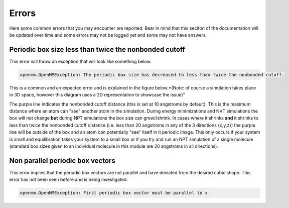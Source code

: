 Errors
======

Here some common errors that you may encounter are reported. Bear in mind that this seciton of the documentation will be updated over time
and some errors may not be logged yet and some may not have answers.

Periodic box size less than twice the nonbonded cutoff
------------------------------------------------------


This error will throw an exception that will look like something below.

.. code-block:: bash

	openmm.OpenMMException: The periodic box size has decreased to less than twice the nonbonded cutoff.

This is a common and an expected error and is explained in the figure below.*(Note: of course a simulation takes place in 3D space, however this diagram
uses a 2D representation to showcase the issue)"

.. image:: images/PBC_error.png

The purple line indicates the nonbonded cutoff distance (this is set at 10 angstroms by default). This is the maximum distance where an atom can "see"
another atom in the simulation. During energy minimizations and NVT simulations the box will not change **but** during NPT simulations the box size
can grow//shrink. In cases where it shrinks **and** it shrinks to less than twice the nonbonded cutoff distance (i.e. less than 20 angstroms in any of 
the 3 directions {x,y,z}) the purple line will be outside of the box and an atom can potentially "see" itself in it periodic image. This only occurs 
if your system is small and equilibration takes your system to a small box or if you try and run an NPT simulation of a single molecule (standard box sizes
given to an individual molecule in this module are 20 angstroms in all directions).

Non parallel periodic box vectors
---------------------------------

This error implies that the periodic box vectors are not parallel and have deviated from the desired cubic shape. This error has not been seen before
and is being investigated.

.. code-block:: bash

	openmm.OpenMMException: First periodic box vector must be parallel to x.
